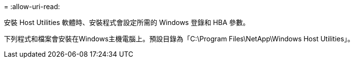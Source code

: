= 
:allow-uri-read: 


安裝 Host Utilities 軟體時、安裝程式會設定所需的 Windows 登錄和 HBA 參數。

下列程式和檔案會安裝在Windows主機電腦上。預設目錄為「C:\Program Files\NetApp\Windows Host Utilities」。
